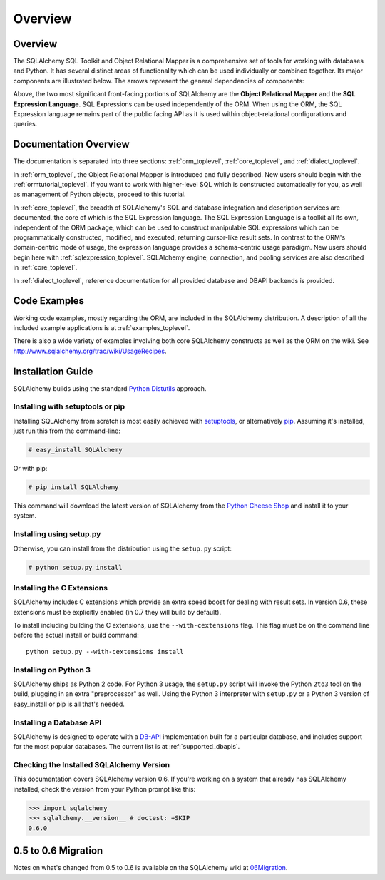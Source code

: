.. _overview_toplevel:

========
Overview
========

.. _overview:

Overview
========

The SQLAlchemy SQL Toolkit and Object Relational Mapper
is a comprehensive set of tools for working with
databases and Python. It has several distinct areas of
functionality which can be used individually or combined
together. Its major components are illustrated below. The
arrows represent the general dependencies of components:

.. image:: sqla_arch_small.png

Above, the two most significant front-facing portions of
SQLAlchemy are the **Object Relational Mapper** and the
**SQL Expression Language**. SQL Expressions can be used
independently of the ORM. When using the ORM, the SQL
Expression language remains part of the public facing API
as it is used within object-relational configurations and
queries.

.. _doc_overview:

Documentation Overview
======================

The documentation is separated into three sections: :ref:`orm_toplevel`, :ref:`core_toplevel`, and :ref:`dialect_toplevel`.

In :ref:`orm_toplevel`, the Object Relational Mapper is introduced and fully
described. New users should begin with the :ref:`ormtutorial_toplevel`. If you
want to work with higher-level SQL which is constructed automatically for you,
as well as management of Python objects, proceed to this tutorial.

In :ref:`core_toplevel`, the breadth of SQLAlchemy's SQL and database
integration and description services are documented, the core of which is the
SQL Expression language.  The SQL Expression Language is a toolkit all its own, independent of the ORM package, which can be used to construct manipulable SQL
expressions which can be programmatically constructed, modified, and executed,
returning cursor-like result sets.  In contrast to the ORM's domain-centric
mode of usage, the expression language provides a schema-centric usage
paradigm.  New users should begin here with :ref:`sqlexpression_toplevel`.
SQLAlchemy engine, connection, and pooling services are also described in
:ref:`core_toplevel`.

In :ref:`dialect_toplevel`, reference documentation for all provided
database and DBAPI backends is provided.

Code Examples
=============

Working code examples, mostly regarding the ORM, are included in the
SQLAlchemy distribution. A description of all the included example
applications is at :ref:`examples_toplevel`.

There is also a wide variety of examples involving both core SQLAlchemy
constructs as well as the ORM on the wiki.  See
`<http://www.sqlalchemy.org/trac/wiki/UsageRecipes>`_.

.. _installation:

Installation Guide
==================

SQLAlchemy builds using the standard `Python Distutils <http://docs.python.org/distutils/>`_ approach.   

Installing with setuptools or pip
----------------------------------

Installing SQLAlchemy from scratch is most easily achieved with `setuptools
<http://pypi.python.org/pypi/setuptools/>`_, or alternatively
`pip <http://pypi.python.org/pypi/pip/>`_. Assuming it's installed, just run this from the command-line:

.. sourcecode:: none

    # easy_install SQLAlchemy

Or with pip:

.. sourcecode:: none

    # pip install SQLAlchemy

This command will download the latest version of SQLAlchemy from the `Python
Cheese Shop <http://pypi.python.org/pypi/SQLAlchemy>`_ and install it to your system.

Installing using setup.py
----------------------------------

Otherwise, you can install from the distribution using the ``setup.py`` script:

.. sourcecode:: none

    # python setup.py install

Installing the C Extensions
----------------------------------

SQLAlchemy includes C extensions which provide an extra speed boost for
dealing with result sets.  In version 0.6, these extensions must be explicitly
enabled (in 0.7 they will build by default).   

To install including building the C extensions, use the ``--with-cextensions`` flag.
This flag must be on the command line before the actual install or build command::

    python setup.py --with-cextensions install

Installing on Python 3
----------------------------------

SQLAlchemy ships as Python 2 code.   For Python 3 usage, the ``setup.py`` script will invoke the Python ``2to3`` tool on the build, plugging in an extra "preprocessor" as well.   Using the Python 3 interpreter with ``setup.py`` or a Python 3 version of easy_install or pip is all that's needed.

Installing a Database API
----------------------------------

SQLAlchemy is designed to operate with a `DB-API <http://www.python.org/doc/peps/pep-0249/>`_ implementation built for a particular database, and includes support for the most popular databases.  The current list is at :ref:`supported_dbapis`.

Checking the Installed SQLAlchemy Version
------------------------------------------

This documentation covers SQLAlchemy version 0.6.  If you're working on a system that already has SQLAlchemy installed, check the version from your Python prompt like this:

.. sourcecode:: python+sql

     >>> import sqlalchemy
     >>> sqlalchemy.__version__ # doctest: +SKIP
     0.6.0

.. _migration:

0.5 to 0.6 Migration
=====================

Notes on what's changed from 0.5 to 0.6 is available on the SQLAlchemy wiki at `06Migration <http://www.sqlalchemy.org/trac/wiki/06Migration>`_.
